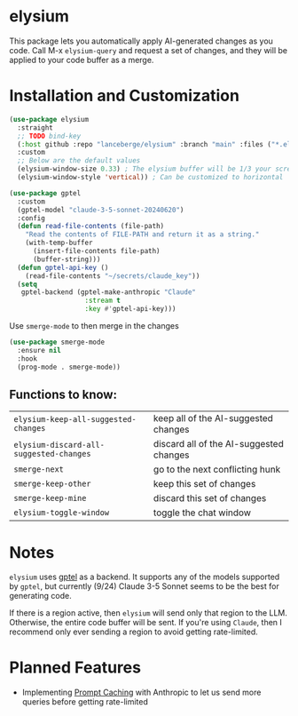 #+BEGIN_HTML
<p align="center">
  <img src="https://img.shields.io/badge/license-GPL_3-green.svg" />
  <img src="https://img.shields.io/badge/Supports-Emacs_27.1–29.4-blueviolet.svg?style=flat-square&logo=GNU%20Emacs&logoColor=white" />
  <img src="https://github.com/lanceberge/elysium/actions/workflows/ci.yml/badge.svg" />
</p>
#+END_HTML

* elysium

#+HTML: <p align="center"><img src="image/minotaur.png" width=300px /></p>

  This package lets you automatically apply AI-generated changes as you code. Call M-x =elysium-query=
  and request a set of changes, and they will be applied to your code buffer as a merge.

* Installation and Customization

#+BEGIN_SRC emacs-lisp :results none
(use-package elysium
  :straight
  ;; TODO bind-key
  (:host github :repo "lanceberge/elysium" :branch "main" :files ("*.el"))
  :custom
  ;; Below are the default values
  (elysium-window-size 0.33) ; The elysium buffer will be 1/3 your screen
  (elysium-window-style 'vertical)) ; Can be customized to horizontal

(use-package gptel
  :custom
  (gptel-model "claude-3-5-sonnet-20240620")
  :config
  (defun read-file-contents (file-path)
    "Read the contents of FILE-PATH and return it as a string."
    (with-temp-buffer
      (insert-file-contents file-path)
      (buffer-string)))
  (defun gptel-api-key ()
    (read-file-contents "~/secrets/claude_key"))
  (setq
   gptel-backend (gptel-make-anthropic "Claude"
                   :stream t
                   :key #'gptel-api-key)))
#+END_SRC

Use =smerge-mode= to then merge in the changes

#+BEGIN_SRC emacs-lisp :results none
(use-package smerge-mode
  :ensure nil
  :hook
  (prog-mode . smerge-mode))
#+END_SRC

** Functions to know:

| =elysium-keep-all-suggested-changes=    | keep all of the AI-suggested changes    |
| =elysium-discard-all-suggested-changes= | discard all of the AI-suggested changes |
| =smerge-next=                           | go to the next conflicting hunk         |
| =smerge-keep-other=                     | keep this set of changes                |
| =smerge-keep-mine=                      | discard this set of changes             |
| =elysium-toggle-window=                 | toggle the chat window                  |

* Notes

  =elysium= uses [[https://github.com/karthink/gptel][gptel]] as a backend. It supports any of the models supported by =gptel=, but currently (9/24)
  Claude 3-5 Sonnet seems to be the best for generating code.

  If there is a region active, then =elysium= will send only that region to the LLM. Otherwise, the entire code buffer will be sent. If you're using =Claude=, then I recommend only ever sending a region to avoid getting rate-limited.

* Planned Features

- Implementing [[https://docs.anthropic.com/en/docs/build-with-claude/prompt-caching][Prompt Caching]] with Anthropic to let us send more queries before getting rate-limited
